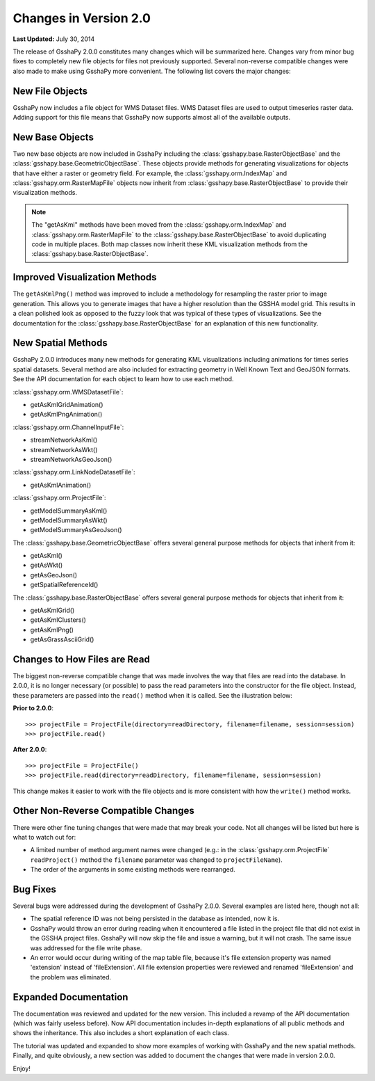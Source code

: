 **********************
Changes in Version 2.0
**********************

**Last Updated:** July 30, 2014

The release of GsshaPy 2.0.0 constitutes many changes which will be summarized here. Changes vary from minor bug fixes
to completely new file objects for files not previously supported. Several non-reverse compatible changes were also made
to make using GsshaPy more convenient. The following list covers the major changes:


New File Objects
================

GsshaPy now includes a file object for WMS Dataset files. WMS Dataset files are used to output timeseries raster data.
Adding support for this file means that GsshaPy now supports almost all of the available outputs.


New Base Objects
================

Two new base objects are now included in GsshaPy including the :class:`gsshapy.base.RasterObjectBase` and the
:class:`gsshapy.base.GeometricObjectBase`. These objects provide methods for generating visualizations for objects
that have either a raster or geometry field. For example, the :class:`gsshapy.orm.IndexMap` and
:class:`gsshapy.orm.RasterMapFile` objects now inherit from :class:`gsshapy.base.RasterObjectBase` to provide their
visualization methods.

.. Note::
    The "getAsKml" methods have been moved from the :class:`gsshapy.orm.IndexMap` and :class:`gsshapy.orm.RasterMapFile`
    to the :class:`gsshapy.base.RasterObjectBase` to avoid duplicating code in multiple places. Both map classes now
    inherit these KML visualization methods from the :class:`gsshapy.base.RasterObjectBase`.


Improved Visualization Methods
==============================

The ``getAsKmlPng()`` method was improved to include a methodology for resampling the raster prior to image generation.
This allows you to generate images that have a higher resolution than the GSSHA model grid. This results in a clean
polished look as opposed to the fuzzy look that was typical of these types of visualizations. See the documentation for
the :class:`gsshapy.base.RasterObjectBase` for an explanation of this new functionality.


New Spatial Methods
===================

GsshaPy 2.0.0 introduces many new methods for generating KML visualizations including animations for times series
spatial datasets. Several method are also included for extracting geometry in Well Known Text and GeoJSON formats. See
the API documentation for each object to learn how to use each method.

:class:`gsshapy.orm.WMSDatasetFile`:

* getAsKmlGridAnimation()
* getAsKmlPngAnimation()


:class:`gsshapy.orm.ChannelInputFile`:

* streamNetworkAsKml()
* streamNetworkAsWkt()
* streamNetworkAsGeoJson()

:class:`gsshapy.orm.LinkNodeDatasetFile`:

* getAsKmlAnimation()

:class:`gsshapy.orm.ProjectFile`:

* getModelSummaryAsKml()
* getModelSummaryAsWkt()
* getModelSummaryAsGeoJson()

The :class:`gsshapy.base.GeometricObjectBase` offers several general purpose methods for objects that inherit from
it:

* getAsKml()
* getAsWkt()
* getAsGeoJson()
* getSpatialReferenceId()

The :class:`gsshapy.base.RasterObjectBase` offers several general purpose methods for objects that inherit from it:

* getAsKmlGrid()
* getAsKmlClusters()
* getAsKmlPng()
* getAsGrassAsciiGrid()


Changes to How Files are Read
=============================

The biggest non-reverse compatible change that was made involves the way that files are read into the database. In 2.0.0,
it is no longer necessary (or possible) to pass the read parameters into the constructor for the file object. Instead,
these parameters are passed into the ``read()`` method when it is called. See the illustration below:

**Prior to 2.0.0**::

    >>> projectFile = ProjectFile(directory=readDirectory, filename=filename, session=session)
    >>> projectFile.read()

**After 2.0.0**::

    >>> projectFile = ProjectFile()
    >>> projectFile.read(directory=readDirectory, filename=filename, session=session)

This change makes it easier to work with the file objects and is more consistent with how the ``write()`` method works.


Other Non-Reverse Compatible Changes
====================================

There were other fine tuning changes that were made that may break your code. Not all changes will be listed but here is
what to watch out for:

* A limited number of method argument names were changed (e.g.: in the :class:`gsshapy.orm.ProjectFile` ``readProject()`` method the ``filename`` parameter was changed to ``projectFileName``).
* The order of the arguments in some existing methods were rearranged.


Bug Fixes
=========

Several bugs were addressed during the development of GsshaPy 2.0.0. Several examples are listed here, though not all:

* The spatial reference ID was not being persisted in the database as intended, now it is.
* GsshaPy would throw an error during reading when it encountered a file listed in the project file that did not exist in the GSSHA project files. GsshaPy will now skip the file and issue a warning, but it will not crash. The same issue was addressed for the file write phase.
* An error would occur during writing of the map table file, because it's file extension property was named 'extension' instead of 'fileExtension'. All file extension properties were reviewed and renamed 'fileExtension' and the problem was eliminated.


Expanded Documentation
======================

The documentation was reviewed and updated for the new version. This included a revamp of the API documentation (which was
fairly useless before). Now API documentation includes in-depth explanations of all public methods and shows the
inheritance. This also includes a short explanation of each class.

The tutorial was updated and expanded to show more examples of working with GsshaPy and the new spatial methods. Finally,
and quite obviously, a new section was added to document the changes that were made in version 2.0.0.

Enjoy!








